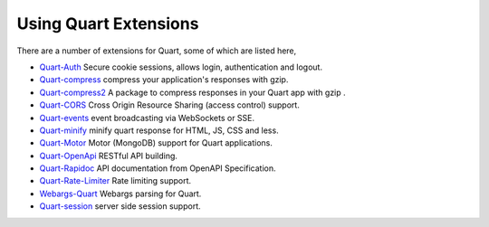 .. _quart_extensions:

Using Quart Extensions
======================

There are a number of extensions for Quart, some of which are listed
here,

- `Quart-Auth <https://gitlab.com/pgjones/quart-auth>`_ Secure cookie
  sessions, allows login, authentication and logout.
- `Quart-compress <https://github.com/AceFire6/quart-compress>`_
  compress your application's responses with gzip.
- `Quart-compress2
  <https://github.com/DahlitzFlorian/quart-compress>`_ A package to
  compress responses in your Quart app with gzip .
- `Quart-CORS <https://gitlab.com/pgjones/quart-cors>`_ Cross Origin
  Resource Sharing (access control) support.
- `Quart-events <https://github.com/smithk86/quart-events>`_ event
  broadcasting via WebSockets or SSE.
- `Quart-minify <https://github.com/AceFire6/quart_minify/>`_ minify
  quart response for HTML, JS, CSS and less.
- `Quart-Motor <https://github.com/marirs/quart-motor>`_ Motor
  (MongoDB) support for Quart applications.
- `Quart-OpenApi <https://github.com/factset/quart-openapi/>`_ RESTful
  API building.
- `Quart-Rapidoc <https://github.com/marirs/quart-rapidoc>`_ API
  documentation from OpenAPI Specification.
- `Quart-Rate-Limiter
  <https://gitlab.com/pgjones/quart-rate-limiter>`_ Rate limiting
  support.
- `Webargs-Quart <https://github.com/esfoobar/webargs-quart>`_ Webargs
  parsing for Quart.
- `Quart-session <https://github.com/xmrdsc/quart-session>`_ server
  side session support.
